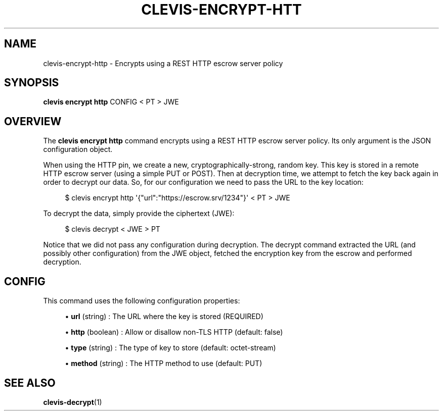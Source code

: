 '\" t
.\"     Title: clevis-encrypt-http
.\"    Author: [FIXME: author] [see http://www.docbook.org/tdg5/en/html/author]
.\" Generator: DocBook XSL Stylesheets vsnapshot <http://docbook.sf.net/>
.\"      Date: 07/12/2018
.\"    Manual: \ \&
.\"    Source: \ \&
.\"  Language: English
.\"
.TH "CLEVIS\-ENCRYPT\-HTT" "1" "07/12/2018" "\ \&" "\ \&"
.\" -----------------------------------------------------------------
.\" * Define some portability stuff
.\" -----------------------------------------------------------------
.\" ~~~~~~~~~~~~~~~~~~~~~~~~~~~~~~~~~~~~~~~~~~~~~~~~~~~~~~~~~~~~~~~~~
.\" http://bugs.debian.org/507673
.\" http://lists.gnu.org/archive/html/groff/2009-02/msg00013.html
.\" ~~~~~~~~~~~~~~~~~~~~~~~~~~~~~~~~~~~~~~~~~~~~~~~~~~~~~~~~~~~~~~~~~
.ie \n(.g .ds Aq \(aq
.el       .ds Aq '
.\" -----------------------------------------------------------------
.\" * set default formatting
.\" -----------------------------------------------------------------
.\" disable hyphenation
.nh
.\" disable justification (adjust text to left margin only)
.ad l
.\" -----------------------------------------------------------------
.\" * MAIN CONTENT STARTS HERE *
.\" -----------------------------------------------------------------
.SH "NAME"
clevis-encrypt-http \- Encrypts using a REST HTTP escrow server policy
.SH "SYNOPSIS"
.sp
\fBclevis encrypt http\fR CONFIG < PT > JWE
.SH "OVERVIEW"
.sp
The \fBclevis encrypt http\fR command encrypts using a REST HTTP escrow server policy\&. Its only argument is the JSON configuration object\&.
.sp
When using the HTTP pin, we create a new, cryptographically\-strong, random key\&. This key is stored in a remote HTTP escrow server (using a simple PUT or POST)\&. Then at decryption time, we attempt to fetch the key back again in order to decrypt our data\&. So, for our configuration we need to pass the URL to the key location:
.sp
.if n \{\
.RS 4
.\}
.nf
$ clevis encrypt http \*(Aq{"url":"https://escrow\&.srv/1234"}\*(Aq < PT > JWE
.fi
.if n \{\
.RE
.\}
.sp
To decrypt the data, simply provide the ciphertext (JWE):
.sp
.if n \{\
.RS 4
.\}
.nf
$ clevis decrypt < JWE > PT
.fi
.if n \{\
.RE
.\}
.sp
Notice that we did not pass any configuration during decryption\&. The decrypt command extracted the URL (and possibly other configuration) from the JWE object, fetched the encryption key from the escrow and performed decryption\&.
.SH "CONFIG"
.sp
This command uses the following configuration properties:
.sp
.RS 4
.ie n \{\
\h'-04'\(bu\h'+03'\c
.\}
.el \{\
.sp -1
.IP \(bu 2.3
.\}
\fBurl\fR
(string) : The URL where the key is stored (REQUIRED)
.RE
.sp
.RS 4
.ie n \{\
\h'-04'\(bu\h'+03'\c
.\}
.el \{\
.sp -1
.IP \(bu 2.3
.\}
\fBhttp\fR
(boolean) : Allow or disallow non\-TLS HTTP (default: false)
.RE
.sp
.RS 4
.ie n \{\
\h'-04'\(bu\h'+03'\c
.\}
.el \{\
.sp -1
.IP \(bu 2.3
.\}
\fBtype\fR
(string) : The type of key to store (default: octet\-stream)
.RE
.sp
.RS 4
.ie n \{\
\h'-04'\(bu\h'+03'\c
.\}
.el \{\
.sp -1
.IP \(bu 2.3
.\}
\fBmethod\fR
(string) : The HTTP method to use (default: PUT)
.RE
.SH "SEE ALSO"
.sp
\fBclevis\-decrypt\fR(1)
